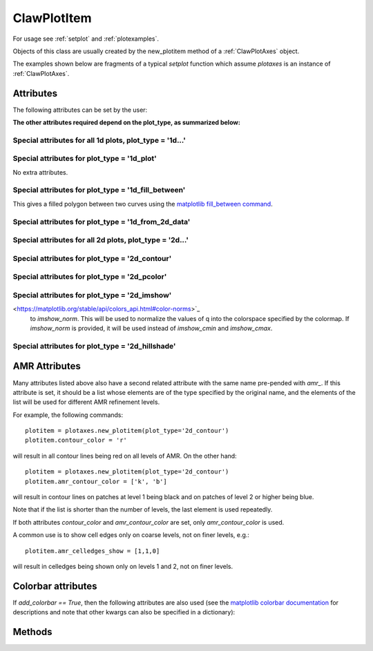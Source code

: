 .. _ClawPlotItem:

************
ClawPlotItem
************


For usage see :ref:`setplot` and :ref:`plotexamples`.

Objects of this class are usually created by the new_plotitem method of a
:ref:`ClawPlotAxes` object.

The examples shown below are fragments of a typical *setplot*
function which assume *plotaxes* is an instance of :ref:`ClawPlotAxes`.

.. seealso:: :ref:`setplot` and :ref:`plotexamples`
.. seealso:: :ref:`plotexamples`

.. class:: ClawPlotItem

Attributes
==========

The following attributes can be set by the user:

.. attribute:: plot_type : str

    Type of plot desired, one of the following:

    * '1d_plot' : one dimensional line or set of points plotted using the
      matplotlib plot command.
    * '1d_from_2d_data' : 1d plot generated from 2d data, for example as a
      slice of the data or a scatter plot of data that should be radially
      symmetric,
    * '1d_fill_between' : 1d filled plot between two variable specified by
      the attributes *plot_var* and *fill_var2*.
    * '2d_imshow' : two dimentional raster plot
    * '2d_contour' : two dimensional contour plot,
    * '2d_pcolor' : two dimensional pcolor plot,
    * '2d_schlieren' : two dimensional Schlieren plot,
    * '2d_patch' : two dimensional plot of only the cell and/or patch edges, no data
    * '2d_hillshade' : two dimensional hillshade plot.

.. attribute:: outdir : str or None

     Directory to find data to be plotted.  
     If None, then data comes from the outdir attribute of the parent 
     ClawPlotData item.

.. attribute:: plot_var : int or function

     If an integer, then this specifies which component of q to plot (with
     the Python convention that plot_var=0 corresponds to the first
     component).

     If a function, then this function is applied to q on each patch to
     compute the variable var that is plotted.  The signature is

     * var = plot_var(current_data)

     The :ref:`current_data` object holds data from the current frame that can be
     used to compute the variable to be plotted.  


.. attribute:: afteritem : str or function or None

     A string or function that is to be executed after plotting this item.
     If a string, this string is executed using *exec*.  If a
     function, it should be defined to have a single argument
     :ref:`current_data`.
     
     For example::

        def afteritem(current_data):

.. attribute:: afterpatch : str or function or None

     A string or function that is to be executed after plotting this item on
     each patch. (There may be more than 1 patch in an AMR calculation.)
     If a string, this string is executed using *exec*.  If a
     function, it should be defined to have a single argument
     "data", [documentation to appear!] 
     
     For example::

        def afterpatch(current_data):
            cd = current_data
	    print "On patch number %s, xlower = %s, ylower = %s" \
	          % (cd.patchno, cd.xlower, cd.ylower)
     
     would print out the patch number and lower left corner for each patch in
     a 2d computation after the patch is plotted.



.. attribute:: MappedGrid : bool

     If True, the mapping specified by the *mapc2p* attribute of the
     underlying `ClawPlotData` object should be applied to the patch before
     plotting.


.. attribute:: show : bool

     If False, plotting of this object is suppressed.



**The other attributes required depend on the plot_type, as summarized
below:**

Special attributes for all 1d plots,  plot_type = '1d...'
----------------------------------------------------------

.. attribute:: plotstyle : str

     Anything that is valid as a fmt
     group in the `matplotlib plot command
     <http://matplotlib.sourceforge.net/api/pyplot_api.html#matplotlib.pyplot.plot>`_.
     For example:

     * '-' for a solid line, '- -' for a dashed line,
     * 'o' for circles, 'x' for x's, '-o' for circles and a line,
     * 'bo' for blue circles (though if the *color* attribute is also set
       that will overrule the color in the format string).

.. attribute:: color : str

     Any matplotlib color, for example red can be specified as 'r' or 'red'
     or '[1,0,0]' or '#ff0000'.

Special attributes for plot_type = '1d_plot'
----------------------------------------------------------

No extra attributes.

Special attributes for plot_type = '1d_fill_between'
----------------------------------------------------------

This gives a filled polygon between two curves using the `matplotlib
fill_between command <http://matplotlib.sourceforge.net/api/pyplot_api.html#matplotlib.pyplot.fill_between>`_.

.. attribute:: plot_var : int or function

    as described above defines one curve,


.. attribute:: plot_var2 : int or function

    defines the second curve for the fill_between command. 
    Default is the zero function.

.. attribute:: fill_where : str or None

    defines the *where* attribute of the fill_between command.

  Example::

    plotitem = plotaxes.new_plotitem(plot_type='1d_fill_between')
    plotitem.plot_var = 0    # means use q[:,0] 

  would produce a filled curve between y=q[:,0] and y=0.  

  Example::

    plotitem = plotaxes.new_plotitem(plot_type='1d_fill_between')
    plotitem.plot_var = 0    # means use q[:,0] 
    plotitem.plot_var2 = 1

  would produce a filled curve between y=q[:,0] and y=q[:,1].
    
.. _1d_from_2d_data:

Special attributes for plot_type = '1d_from_2d_data'
------------------------------------------------------

.. attribute:: map_2d_to_1d : function

  Example:  In a 2d computation where the solution q[:,:,0] should be
  radially symmetric about (x,y)=(0,0), the following will result in a
  scatter plot of the cell values q[i,j,0] vs. the radius r(i,j)::

    def q0_vs_radius(current_data):
        # convert 2d (x,y,q) into (r,q) for scatter plot
        from numpy import sqrt
        x = current_data.x
        y = current_data.y
        r = sqrt(x**2 + y**2)
        q0 = current_data.var   # the variable specified by plot_var
        # q0 = current_data.q[:,:,0]   # would also work
        return r,q0

    plotitem = plotaxes.new_plotitem(plot_type='1d_from_2d_data')
    plotitem.plot_var = 0     # use q[:,:,0]
    plotitem.plotstyle = 'o'  # symbol not line is best for scatter plot
    plotitem.map_2d_to_1d = q0_vs_radius   # the function defined above
    
  See :ref:`current_data` for a description of the *current_data* argument.


Special attributes for all 2d plots,  plot_type = '2d...'
------------------------------------------------------------

.. attribute:: celledges_show : bool

     If True, draw the cell edges on the plot.  
     The attribute 'amr_celledges_show' should be used for AMR computations
     to specify that cell edges should be shown on some levels and not
     others. See :ref:`amr_attributes`.

.. attribute:: patchedges_show : bool

     If True, draw the edges of patches, mostly useful in AMR computations.

Special attributes for plot_type = '2d_contour'
------------------------------------------------------

.. attribute:: contour_levels : numpy array or None

     If a numpy array, the contour levels.  If None, then the next three
     attributes are used to set the levels.

.. attribute:: contour_nlevels : int

     Number of contour levels

.. attribute:: contour_min : float

     Minimum contour level

.. attribute:: contour_max : float

     Maximum contour level

.. attribute:: contour_colors : color specification

     Colors of contour lines.  Can be a single color such as 'b' or
     '#0000ff', or a colormap.

.. attribute:: amr_contour_colors : list of color specifications

     As with other attributes (see :ref:`amr_attributes` below), 
     instead of contour_colors you can specify
     *amr_contour_colors*
     to be a list of colors (or colormaps) to use on each AMR level, e.g.::
       
         amr_contour_colors = ['k','b','r']

     to use black lines on Level 1, blue on Level 2, and red for all
     subsequent levels.  This is useful since with the matplotlib contour
     plotter you will see both fine and coarse cell edges on top of one
     another in refined regions (Matplotlib lacks the required
     hidden line removal to blank out the lines from coarser patches easily.
     See also the next attributes.)

.. attribute:: contour_show : boolean

     Show the contour lines only if this attribute is true.  This is most
     commonly used in the form of the next attribute,


.. attribute:: amr_contour_show : list or tuple of booleans

     Determines whether to show the contour lines on each AMR level.  Useful
     if you only want to view the lines on the finest patches.


.. attribute:: contour_kwargs : dictionary

     Other keyword arguments for the contour command.

Special attributes for plot_type = '2d_pcolor'
-------------------------------------------------

.. attribute:: pcolor_cmap : matplotlib colormap

.. attribute:: pcolor_cmin : float

.. attribute:: pcolor_cmax : float

     In general you should specify *pcolor_cmin* and *pcolor_cmax* to
     specify the range of q values over which the colormap applies.  If they 
     are not specified they will be chosen automatically and may vary from
     frame to frame.  Also, if AMR is used, they may vary from patch to patch,
     yielding very confusing plots.

.. attribute:: add_colorbar : bool

     If True, a colorbar is added to the plot.

Special attributes for plot_type = '2d_imshow'
-------------------------------------------------

.. attribute:: imshow_cmap : matplotlib colormap

.. attribute:: imshow_cmin : float

.. attribute:: imshow_cmax : float

     In general you should specify *imshow_cmin* and *imshow_cmax* to
     specify the range of q values over which the colormap applies.  If they 
     are not specified they will be chosen automatically and may vary from
     frame to frame.  Also, if AMR is used, they may vary from patch to patch,
     yielding very confusing plots.

.. attribute:: imshow_norm : matplotlib color norm

     As an alternative to setting  *imshow_cmin* and *imshow_cmax*, provide
     a `matplotlib color norm
<https://matplotlib.org/stable/api/colors_api.html#color-norms>`_ 
     to *imshow_norm*. This will be used to normalize the values of q into the 
     colorspace specified by the colormap. If *imshow_norm* is provided, it 
     will be used instead of *imshow_cmin* and *imshow_cmax*.

.. attribute:: imshow_alpha : float

     The transparency value (between 0 [transparent] and 1 [opaque]).

.. attribute:: add_colorbar : bool

     If True, a colorbar is added to the plot.

Special attributes for plot_type = '2d_hillshade'
------------------------------------------------- 

.. attribute:: hillshade_vertical_exaggeration : float

     Vertical exaggeration for hillshade calulation. Default of 1. 

.. attribute:: hillshade_azimuth_degree : float

     Light source azimuth angle for hillshade calculation. Default 
     is 315 (light coming from the northwest). Valid values are 
     0-360.

.. attribute:: hillshade_altitude_degree : float

     Light source altitude angle from the horizon for hillshade 
     calculation. Default is 45. Valid values are 0-90.

.. attribute:: hillshade_latlon : bool

     If True, correct the ratio between x and y units and z units 
     by 1/111200 to reflect that x and y units are degrees. 
     Default is False.

.. _amr_attributes:

AMR Attributes
==============

Many attributes listed above also have a second related attribute with the
same name pre-pended with *amr_*.  If this attribute is set, it should be a
list whose elements are of the type specified by the original name, and the
elements of the list will be used for different AMR refinement levels.

For example, the following commands::

    plotitem = plotaxes.new_plotitem(plot_type='2d_contour')
    plotitem.contour_color = 'r'

will result in all contour lines being red on all levels of AMR.  On the
other hand::

    plotitem = plotaxes.new_plotitem(plot_type='2d_contour')
    plotitem.amr_contour_color = ['k', 'b']

will result in contour lines on patches at level 1 being black and on
patches of level 2 or higher being blue.  

Note that if the list is shorter than the number of levels, the last element
is used repeatedly.

If both attributes *contour_color* and *amr_contour_color* are set, 
only *amr_contour_color* is used.

A common use is to show cell edges only on coarse levels, not on finer
levels, e.g.::

    plotitem.amr_celledges_show = [1,1,0]

will result in celledges being shown only on levels 1 and 2, not on finer
levels.

Colorbar attributes
===================

If `add_colorbar == True`, then the following attributes are also used
(see the `matplotlib colorbar documentation
<https://matplotlib.org/stable/api/_as_gen/matplotlib.pyplot.colorbar.html>`_
for descriptions and note that other kwargs can also be specified in a
dictionary):

.. attribute:: colorbar_shrink : float

.. attribute:: colorbar_label : str

.. attribute:: colorbar_ticks : str

.. attribute:: colorbar_tick_labels : str

.. attribute:: colorbar_extend : str

.. attribute:: colorbar_kwargs : dictionary

   Other kwargs to be passed to `colorbar`.




Methods
=======

.. method:: getframe(frameno) 

     Returns an object of class :ref:`Solution` 
     containing the solution being
     plotted by this object for frame number frameno.

.. method:: gethandle()

     Returns the handle for this item.  


